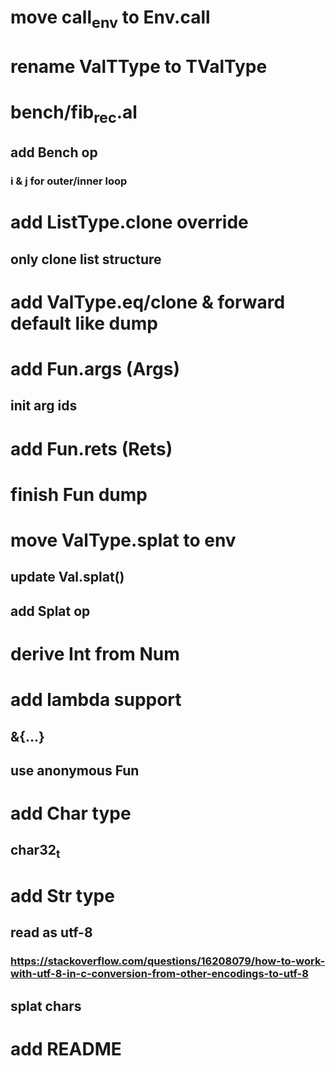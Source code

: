 * move call_env to Env.call
* rename ValTType to TValType
* bench/fib_rec.al
** add Bench op
*** i & j for outer/inner loop
* add ListType.clone override
** only clone list structure
* add ValType.eq/clone & forward default like dump
* add Fun.args (Args)
** init arg ids
* add Fun.rets (Rets)
* finish Fun dump
* move ValType.splat to env
** update Val.splat()
** add Splat op
* derive Int from Num
* add lambda support
** &{...}
** use anonymous Fun
* add Char type
** char32_t
* add Str type
** read as utf-8
*** https://stackoverflow.com/questions/16208079/how-to-work-with-utf-8-in-c-conversion-from-other-encodings-to-utf-8
** splat chars
* add README
